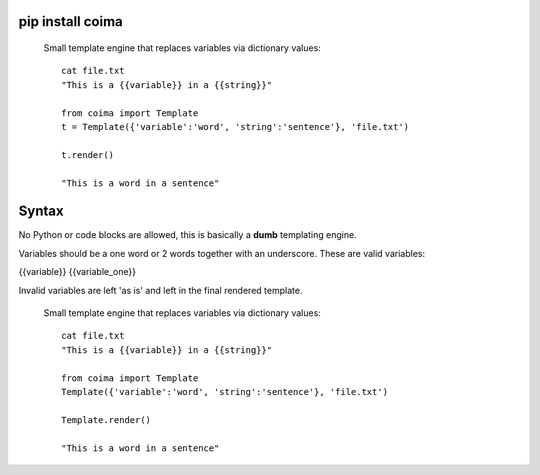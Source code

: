 pip install coima
-----------------


 Small template engine that replaces variables via dictionary values::

    cat file.txt
    "This is a {{variable}} in a {{string}}"

    from coima import Template
    t = Template({'variable':'word', 'string':'sentence'}, 'file.txt')

    t.render()

    "This is a word in a sentence"



Syntax
-------
No Python or code blocks are allowed, this is basically a **dumb** templating 
engine.

Variables should be a one word or 2 words together with an underscore. These are
valid variables:

{{variable}}
{{variable_one}}

Invalid variables are left 'as is' and left in the final rendered template.




 Small template engine that replaces variables via dictionary values::

    cat file.txt
    "This is a {{variable}} in a {{string}}"

    from coima import Template
    Template({'variable':'word', 'string':'sentence'}, 'file.txt')

    Template.render()

    "This is a word in a sentence"
